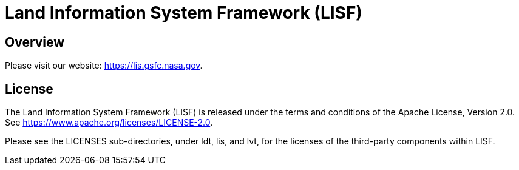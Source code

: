 = Land Information System Framework (LISF)

ifdef::env-github[]
:tip-caption: :bulb:
:note-caption: :information_source:
:important-caption: :heavy_exclamation_mark:
:caution-caption: :fire:
:warning-caption: :warning:
endif::[]


== Overview

Please visit our website: https://lis.gsfc.nasa.gov.


== License

The Land Information System Framework (LISF) is released under the terms and conditions of the Apache License, Version 2.0.  See https://www.apache.org/licenses/LICENSE-2.0.

Please see the LICENSES sub-directories, under ldt, lis, and lvt, for the licenses of the third-party components within LISF. 

//== Contributions
//
//Add instructions for contributing to LISF.
